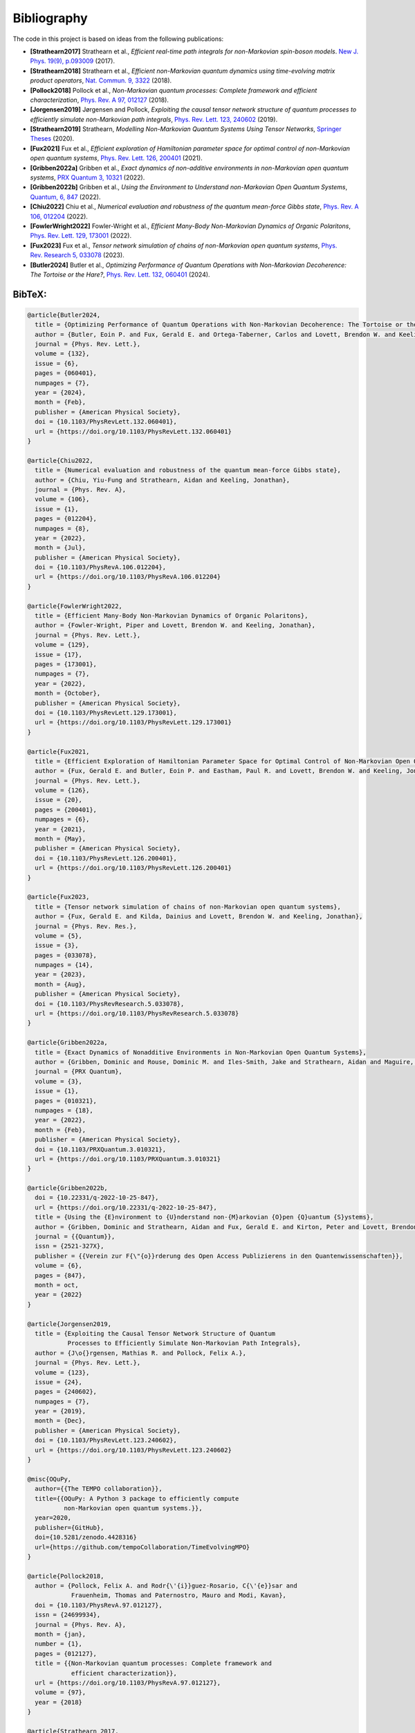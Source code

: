 Bibliography
============

The code in this project is based on ideas from the following
publications:

-  **[Strathearn2017]** Strathearn et al., *Efficient real-time path
   integrals for non-Markovian spin-boson models*. `New J. Phys. 19(9),
   p.093009 <https://doi.org/10.1088/1367-2630/aa8744>`__ (2017).
-  **[Strathearn2018]** Strathearn et al., *Efficient non-Markovian
   quantum dynamics using time-evolving matrix product operators*, `Nat.
   Commun. 9, 3322 <https://doi.org/10.1038/s41467-018-05617-3>`__
   (2018).
-  **[Pollock2018]** Pollock et al., *Non-Markovian quantum processes:
   Complete framework and efficient characterization*, `Phys. Rev. A 97,
   012127 <https://doi.org/10.1103/PhysRevA.97.012127>`__ (2018).
-  **[Jorgensen2019]** Jørgensen and Pollock, *Exploiting the causal
   tensor network structure of quantum processes to efficiently simulate
   non-Markovian path integrals*, `Phys. Rev. Lett. 123,
   240602 <https://doi.org/10.1103/PhysRevLett.123.240602>`__ (2019).
-  **[Strathearn2019]** Strathearn, *Modelling Non-Markovian Quantum
   Systems Using Tensor Networks*, `Springer
   Theses <https://doi.org/10.1007/978-3-030-54975-6>`__ (2020).
-  **[Fux2021]** Fux et al., *Efficient exploration of Hamiltonian
   parameter space for optimal control of non-Markovian open quantum
   systems*, `Phys. Rev. Lett. 126,
   200401 <https://doi.org/10.1103/PhysRevLett.126.200401>`__ (2021).
-  **[Gribben2022a]** Gribben et al., *Exact dynamics of non-additive
   environments in non-Markovian open quantum systems*, `PRX Quantum 3,
   10321 <https://doi.org/10.1103/PRXQuantum.3.010321>`__ (2022).
-  **[Gribben2022b]** Gribben et al., *Using the Environment to
   Understand non-Markovian Open Quantum Systems*, `Quantum, 6,
   847 <https://doi.org/10.22331/q-2022-10-25-847>`__ (2022).
-  **[Chiu2022]** Chiu et al., *Numerical evaluation and robustness of
   the quantum mean-force Gibbs state*, `Phys. Rev. A 106,
   012204 <https://doi.org/10.1103/PhysRevA.106.012204%7D>`__ (2022).
-  **[FowlerWright2022]** Fowler-Wright et al., *Efficient Many-Body
   Non-Markovian Dynamics of Organic Polaritons*, `Phys. Rev. Lett. 129,
   173001 <https://doi.org/10.1103/PhysRevLett.129.173001>`__ (2022).
-  **[Fux2023]** Fux et al., *Tensor network simulation of chains of
   non-Markovian open quantum systems*, `Phys. Rev. Research 5,
   033078 <https://doi.org/10.1103/PhysRevResearch.5.033078%7D>`__
   (2023).
-  **[Butler2024]** Butler et al., *Optimizing Performance of Quantum
   Operations with Non-Markovian Decoherence: The Tortoise or the
   Hare?*, `Phys. Rev. Lett. 132,
   060401 <https://doi.org/10.1103/PhysRevLett.132.060401%7D>`__ (2024).

.. _bibtex:

BibTeX:
-------

.. code-block:: 

   @article{Butler2024,
     title = {Optimizing Performance of Quantum Operations with Non-Markovian Decoherence: The Tortoise or the Hare?},
     author = {Butler, Eoin P. and Fux, Gerald E. and Ortega-Taberner, Carlos and Lovett, Brendon W. and Keeling, Jonathan and Eastham, Paul R.},
     journal = {Phys. Rev. Lett.},
     volume = {132},
     issue = {6},
     pages = {060401},
     numpages = {7},
     year = {2024},
     month = {Feb},
     publisher = {American Physical Society},
     doi = {10.1103/PhysRevLett.132.060401},
     url = {https://doi.org/10.1103/PhysRevLett.132.060401}
   }

   @article{Chiu2022,
     title = {Numerical evaluation and robustness of the quantum mean-force Gibbs state},
     author = {Chiu, Yiu-Fung and Strathearn, Aidan and Keeling, Jonathan},
     journal = {Phys. Rev. A},
     volume = {106},
     issue = {1},
     pages = {012204},
     numpages = {8},
     year = {2022},
     month = {Jul},
     publisher = {American Physical Society},
     doi = {10.1103/PhysRevA.106.012204},
     url = {https://doi.org/10.1103/PhysRevA.106.012204}
   }

   @article{FowlerWright2022,
     title = {Efficient Many-Body Non-Markovian Dynamics of Organic Polaritons},
     author = {Fowler-Wright, Piper and Lovett, Brendon W. and Keeling, Jonathan},
     journal = {Phys. Rev. Lett.},
     volume = {129},
     issue = {17},
     pages = {173001},
     numpages = {7},
     year = {2022},
     month = {October},
     publisher = {American Physical Society},
     doi = {10.1103/PhysRevLett.129.173001},
     url = {https://doi.org/10.1103/PhysRevLett.129.173001}
   }

   @article{Fux2021,
     title = {Efficient Exploration of Hamiltonian Parameter Space for Optimal Control of Non-Markovian Open Quantum Systems},
     author = {Fux, Gerald E. and Butler, Eoin P. and Eastham, Paul R. and Lovett, Brendon W. and Keeling, Jonathan},
     journal = {Phys. Rev. Lett.},
     volume = {126},
     issue = {20},
     pages = {200401},
     numpages = {6},
     year = {2021},
     month = {May},
     publisher = {American Physical Society},
     doi = {10.1103/PhysRevLett.126.200401},
     url = {https://doi.org/10.1103/PhysRevLett.126.200401}
   }

   @article{Fux2023,
     title = {Tensor network simulation of chains of non-Markovian open quantum systems},
     author = {Fux, Gerald E. and Kilda, Dainius and Lovett, Brendon W. and Keeling, Jonathan},
     journal = {Phys. Rev. Res.},
     volume = {5},
     issue = {3},
     pages = {033078},
     numpages = {14},
     year = {2023},
     month = {Aug},
     publisher = {American Physical Society},
     doi = {10.1103/PhysRevResearch.5.033078},
     url = {https://doi.org/10.1103/PhysRevResearch.5.033078}
   }

   @article{Gribben2022a,
     title = {Exact Dynamics of Nonadditive Environments in Non-Markovian Open Quantum Systems},
     author = {Gribben, Dominic and Rouse, Dominic M. and Iles-Smith, Jake and Strathearn, Aidan and Maguire, Henry and Kirton, Peter and Nazir, Ahsan and Gauger, Erik M. and Lovett, Brendon W.},
     journal = {PRX Quantum},
     volume = {3},
     issue = {1},
     pages = {010321},
     numpages = {18},
     year = {2022},
     month = {Feb},
     publisher = {American Physical Society},
     doi = {10.1103/PRXQuantum.3.010321},
     url = {https://doi.org/10.1103/PRXQuantum.3.010321}
   }

   @article{Gribben2022b,
     doi = {10.22331/q-2022-10-25-847},
     url = {https://doi.org/10.22331/q-2022-10-25-847},
     title = {Using the {E}nvironment to {U}nderstand non-{M}arkovian {O}pen {Q}uantum {S}ystems},
     author = {Gribben, Dominic and Strathearn, Aidan and Fux, Gerald E. and Kirton, Peter and Lovett, Brendon W.},
     journal = {{Quantum}},
     issn = {2521-327X},
     publisher = {{Verein zur F{\"{o}}rderung des Open Access Publizierens in den Quantenwissenschaften}},
     volume = {6},
     pages = {847},
     month = oct,
     year = {2022}
   }

   @article{Jorgensen2019,
     title = {Exploiting the Causal Tensor Network Structure of Quantum
              Processes to Efficiently Simulate Non-Markovian Path Integrals},
     author = {J\o{}rgensen, Mathias R. and Pollock, Felix A.},
     journal = {Phys. Rev. Lett.},
     volume = {123},
     issue = {24},
     pages = {240602},
     numpages = {7},
     year = {2019},
     month = {Dec},
     publisher = {American Physical Society},
     doi = {10.1103/PhysRevLett.123.240602},
     url = {https://doi.org/10.1103/PhysRevLett.123.240602}
   }

   @misc{OQuPy,
     author={{The TEMPO collaboration}},
     title={{OQuPy: A Python 3 package to efficiently compute
             non-Markovian open quantum systems.}},
     year=2020,
     publisher={GitHub},
     doi={10.5281/zenodo.4428316}
     url={https://github.com/tempoCollaboration/TimeEvolvingMPO}
   }

   @article{Pollock2018,
     author = {Pollock, Felix A. and Rodr{\'{i}}guez-Rosario, C{\'{e}}sar and
               Frauenheim, Thomas and Paternostro, Mauro and Modi, Kavan},
     doi = {10.1103/PhysRevA.97.012127},
     issn = {24699934},
     journal = {Phys. Rev. A},
     month = {jan},
     number = {1},
     pages = {012127},
     title = {{Non-Markovian quantum processes: Complete framework and
               efficient characterization}},
     url = {https://doi.org/10.1103/PhysRevA.97.012127},
     volume = {97},
     year = {2018}
   }

   @article{Strathearn_2017,
       doi = {10.1088/1367-2630/aa8744},
       url = {https://doi.org/10.1088/1367-2630/aa8744},
       year = 2017,
       month = {sep},
       publisher = {{IOP} Publishing},
       volume = {19},
       number = {9},
       pages = {093009},
       author = {A Strathearn and B W Lovett and P Kirton},
       title = {Efficient real-time path integrals for non-Markovian spin-boson models},
       journal = {New Journal of Physics},
   }

   @article{Strathearn2018,
     author = {Strathearn, A. and Kirton, P. and Kilda, D. and Keeling, J. and
               Lovett, B. W.},
     doi = {10.1038/s41467-018-05617-3},
     issn = {20411723},
     journal = {Nat. Commun.},
     month = {dec},
     number = {1},
     pages = {3322},
     pmid = {30127490},
     title = {{Efficient non-Markovian quantum dynamics using time-evolving
               matrix product operators}},
     url = {https://doi.org/10.1038/s41467-018-05617-3},
     volume = {9},
     year = {2018}
   }

   @book{Strathearn2019,
     address = {Cham},
     author = {Strathearn, Aidan},
     doi = {10.1007/978-3-030-54975-6},
     isbn = {978-3-030-54974-9},
     publisher = {Springer International Publishing},
     series = {Springer Theses},
     title = {{Modelling Non-Markovian Quantum Systems Using Tensor Networks}},
     url = {https://doi.org/10.1007/978-3-030-54975-6},
     year = {2020}
   }
